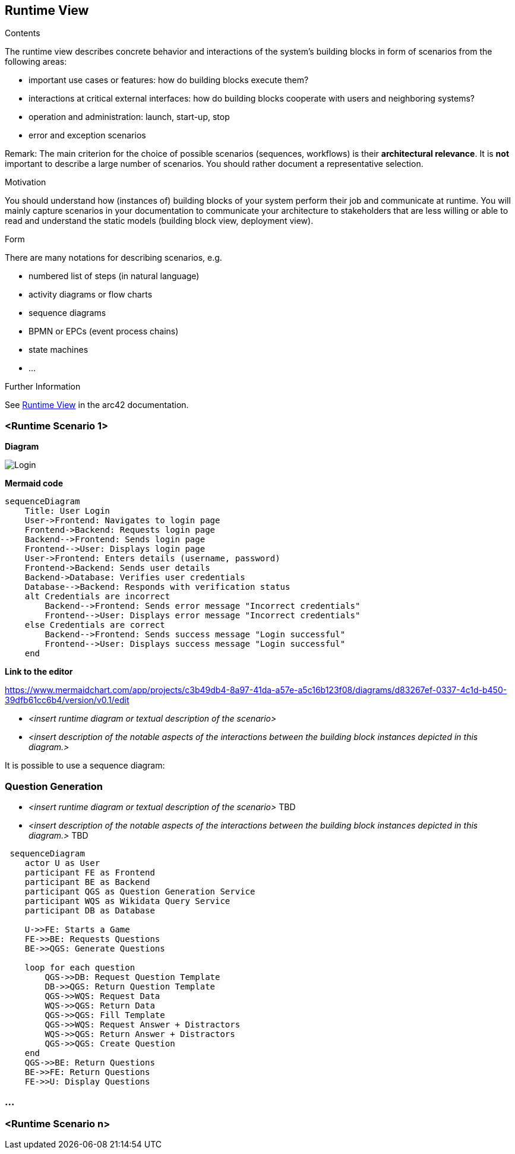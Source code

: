ifndef::imagesdir[:imagesdir: ../images]

[[section-runtime-view]]
== Runtime View


[role="arc42help"]
****
.Contents
The runtime view describes concrete behavior and interactions of the system’s building blocks in form of scenarios from the following areas:

* important use cases or features: how do building blocks execute them?
* interactions at critical external interfaces: how do building blocks cooperate with users and neighboring systems?
* operation and administration: launch, start-up, stop
* error and exception scenarios

Remark: The main criterion for the choice of possible scenarios (sequences, workflows) is their *architectural relevance*. It is *not* important to describe a large number of scenarios. You should rather document a representative selection.

.Motivation
You should understand how (instances of) building blocks of your system perform their job and communicate at runtime.
You will mainly capture scenarios in your documentation to communicate your architecture to stakeholders that are less willing or able to read and understand the static models (building block view, deployment view).

.Form
There are many notations for describing scenarios, e.g.

* numbered list of steps (in natural language)
* activity diagrams or flow charts
* sequence diagrams
* BPMN or EPCs (event process chains)
* state machines
* ...


.Further Information

See https://docs.arc42.org/section-6/[Runtime View] in the arc42 documentation.

****

=== <Runtime Scenario 1>

**Diagram**

image::loginSequence.svg[Login]

**Mermaid code**
[mermaid]
....
sequenceDiagram
    Title: User Login
    User->Frontend: Navigates to login page
    Frontend->Backend: Requests login page
    Backend-->Frontend: Sends login page
    Frontend-->User: Displays login page
    User->Frontend: Enters details (username, password)
    Frontend->Backend: Sends user details
    Backend->Database: Verifies user credentials
    Database-->Backend: Responds with verification status
    alt Credentials are incorrect
        Backend-->Frontend: Sends error message "Incorrect credentials"
        Frontend-->User: Displays error message "Incorrect credentials"
    else Credentials are correct
        Backend-->Frontend: Sends success message "Login successful"
        Frontend-->User: Displays success message "Login successful"
    end
....

**Link to the editor**

https://www.mermaidchart.com/app/projects/c3b49db4-8a97-41da-a57e-a5c16b123f08/diagrams/d83267ef-0337-4c1d-b450-39dfb61cc6b4/version/v0.1/edit

* _<insert runtime diagram or textual description of the scenario>_
* _<insert description of the notable aspects of the interactions between the
building block instances depicted in this diagram.>_

It is possible to use a sequence diagram:

=== Question Generation

* _<insert runtime diagram or textual description of the scenario>_ TBD
* _<insert description of the notable aspects of the interactions between the building block instances depicted in this diagram.>_ TBD

[mermaid]
....
 sequenceDiagram
    actor U as User
    participant FE as Frontend 
    participant BE as Backend 
    participant QGS as Question Generation Service 
    participant WQS as Wikidata Query Service 
    participant DB as Database 

    U->>FE: Starts a Game
    FE->>BE: Requests Questions
    BE->>QGS: Generate Questions

    loop for each question
        QGS->>DB: Request Question Template
        DB->>QGS: Return Question Template
        QGS->>WQS: Request Data
        WQS->>QGS: Return Data
        QGS->>QGS: Fill Template
        QGS->>WQS: Request Answer + Distractors
        WQS->>QGS: Return Answer + Distractors
        QGS->>QGS: Create Question
    end 
    QGS->>BE: Return Questions
    BE->>FE: Return Questions
    FE->>U: Display Questions
....

=== ...

=== <Runtime Scenario n>
